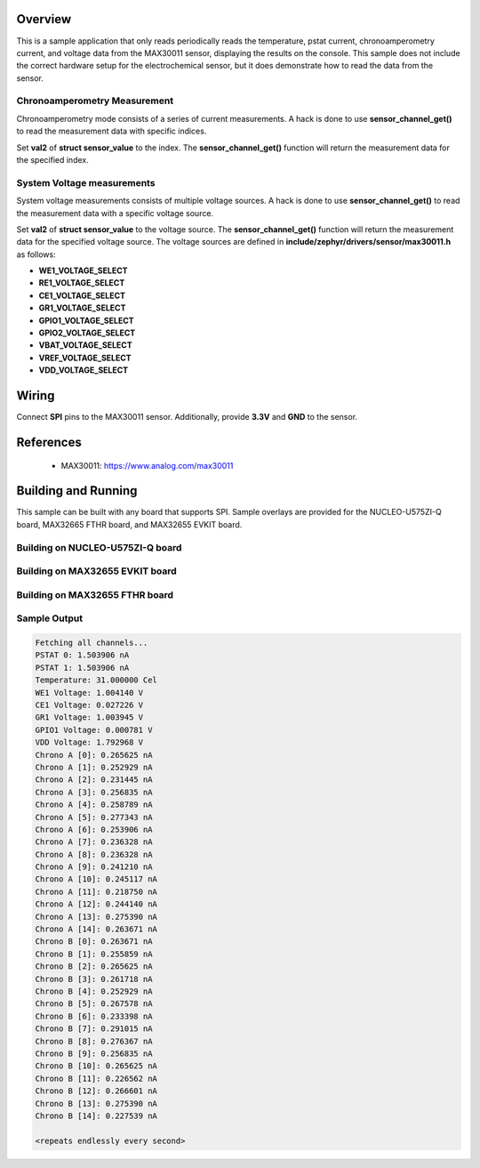 .. zephyr:code-sample:: max30011
   :name: MAX30011 Biopotential and Bioimpedance AFE
   :relevant-api: sensor_interface

   TODO: This is not the README of max30011
   Get temperature, current, and voltage from the MAX30011 sensor using SPI.

Overview
********

This is a sample application that only reads periodically reads the temperature,
pstat current, chronoamperometry current, and voltage data from the MAX30011
sensor, displaying the results on the console. This sample does not include
the correct hardware setup for the electrochemical sensor, but it does
demonstrate how to read the data from the sensor.

Chronoamperometry Measurement
==============================

Chronoamperometry mode consists of a series of current measurements. A hack is
done to use **sensor_channel_get()** to read the measurement data with specific
indices.

Set **val2** of **struct sensor_value** to the index. The **sensor_channel_get()**
function will return the measurement data for the specified index.

System Voltage measurements
===========================

System voltage measurements consists of multiple voltage sources. A hack is
done to use **sensor_channel_get()** to read the measurement data with a specific
voltage source.

Set **val2** of **struct sensor_value** to the voltage source. The
**sensor_channel_get()** function will return the measurement data for the
specified voltage source. The voltage sources are defined in
**include/zephyr/drivers/sensor/max30011.h** as follows:

- **WE1_VOLTAGE_SELECT**
- **RE1_VOLTAGE_SELECT**
- **CE1_VOLTAGE_SELECT**
- **GR1_VOLTAGE_SELECT**
- **GPIO1_VOLTAGE_SELECT**
- **GPIO2_VOLTAGE_SELECT**
- **VBAT_VOLTAGE_SELECT**
- **VREF_VOLTAGE_SELECT**
- **VDD_VOLTAGE_SELECT**

Wiring
******

Connect **SPI** pins to the MAX30011 sensor. Additionally, provide **3.3V** and
**GND** to the sensor.

References
**********

 - MAX30011: https://www.analog.com/max30011

Building and Running
********************

This sample can be built with any board that supports SPI. Sample overlays are
provided for the NUCLEO-U575ZI-Q board, MAX32665 FTHR board, and MAX32655 EVKIT
board.

Building on NUCLEO-U575ZI-Q board
=================================

.. zephyr-app-commands::
   :zephyr-app: samples/sensor/max30011
   :board: nucleo_u575zi_q
   :goals: build
   :compact:

Building on MAX32655 EVKIT board
================================

.. zephyr-app-commands::
   :zephyr-app: samples/sensor/max30011
   :board: max32655evkit_max32655_m4
   :goals: build
   :compact:

Building on MAX32655 FTHR board
===============================

.. zephyr-app-commands::
   :zephyr-app: samples/sensor/max30011
   :board: max32655fthr_max32655_m4
   :goals: build
   :compact:

Sample Output
=============

.. code-block:: console

   Fetching all channels...
   PSTAT 0: 1.503906 nA
   PSTAT 1: 1.503906 nA
   Temperature: 31.000000 Cel
   WE1 Voltage: 1.004140 V
   CE1 Voltage: 0.027226 V
   GR1 Voltage: 1.003945 V
   GPIO1 Voltage: 0.000781 V
   VDD Voltage: 1.792968 V
   Chrono A [0]: 0.265625 nA
   Chrono A [1]: 0.252929 nA
   Chrono A [2]: 0.231445 nA
   Chrono A [3]: 0.256835 nA
   Chrono A [4]: 0.258789 nA
   Chrono A [5]: 0.277343 nA
   Chrono A [6]: 0.253906 nA
   Chrono A [7]: 0.236328 nA
   Chrono A [8]: 0.236328 nA
   Chrono A [9]: 0.241210 nA
   Chrono A [10]: 0.245117 nA
   Chrono A [11]: 0.218750 nA
   Chrono A [12]: 0.244140 nA
   Chrono A [13]: 0.275390 nA
   Chrono A [14]: 0.263671 nA
   Chrono B [0]: 0.263671 nA
   Chrono B [1]: 0.255859 nA
   Chrono B [2]: 0.265625 nA
   Chrono B [3]: 0.261718 nA
   Chrono B [4]: 0.252929 nA
   Chrono B [5]: 0.267578 nA
   Chrono B [6]: 0.233398 nA
   Chrono B [7]: 0.291015 nA
   Chrono B [8]: 0.276367 nA
   Chrono B [9]: 0.256835 nA
   Chrono B [10]: 0.265625 nA
   Chrono B [11]: 0.226562 nA
   Chrono B [12]: 0.266601 nA
   Chrono B [13]: 0.275390 nA
   Chrono B [14]: 0.227539 nA

   <repeats endlessly every second>
